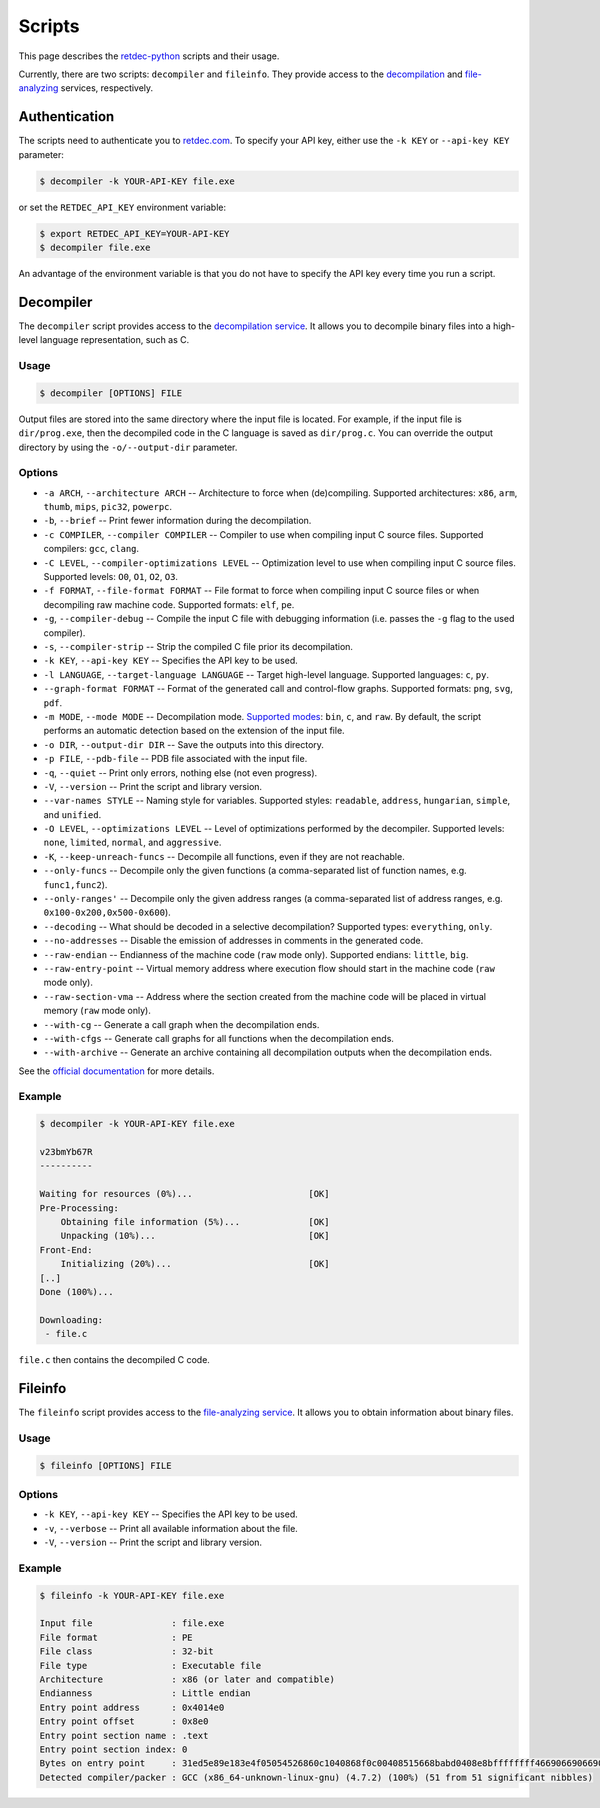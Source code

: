 .. title:: Scripts

Scripts
=======

This page describes the `retdec-python <https://github.com/s3rvac/retdec-python>`_ scripts and their usage.

Currently, there are two scripts: ``decompiler`` and ``fileinfo``. They provide access to the `decompilation <https://retdec.com/api/docs/decompiler.html>`_ and `file-analyzing <https://retdec.com/api/docs/fileinfo.html>`_ services, respectively.

Authentication
--------------

The scripts need to authenticate you to `retdec.com <https://retdec.com>`_. To specify your API key, either use the ``-k KEY`` or ``--api-key KEY`` parameter:

.. code::

    $ decompiler -k YOUR-API-KEY file.exe

or set the ``RETDEC_API_KEY`` environment variable:

.. code::

    $ export RETDEC_API_KEY=YOUR-API-KEY
    $ decompiler file.exe

An advantage of the environment variable is that you do not have to specify the API key every time you run a script.

.. _decompiler:

Decompiler
----------

The ``decompiler`` script provides access to the `decompilation service <https://retdec.com/api/docs/decompiler.html>`_. It allows you to decompile binary files into a high-level language representation, such as C.

Usage
^^^^^
.. code::

    $ decompiler [OPTIONS] FILE

Output files are stored into the same directory where the input file is located. For example, if the input file is ``dir/prog.exe``, then the decompiled code in the C language is saved as ``dir/prog.c``. You can override the output directory by using the ``-o/--output-dir`` parameter.

Options
^^^^^^^

* ``-a ARCH``, ``--architecture ARCH`` -- Architecture to force when (de)compiling. Supported architectures: ``x86``, ``arm``, ``thumb``, ``mips``, ``pic32``, ``powerpc``.
* ``-b``, ``--brief`` -- Print fewer information during the decompilation.
* ``-c COMPILER``, ``--compiler COMPILER`` -- Compiler to use when compiling input C source files. Supported compilers: ``gcc``, ``clang``.
* ``-C LEVEL``, ``--compiler-optimizations LEVEL`` -- Optimization level to use when compiling input C source files. Supported levels: ``O0``, ``O1``, ``O2``, ``O3``.
* ``-f FORMAT``, ``--file-format FORMAT`` -- File format to force when compiling input C source files or when decompiling raw machine code. Supported formats: ``elf``, ``pe``.
* ``-g``, ``--compiler-debug`` -- Compile the input C file with debugging information (i.e. passes the ``-g`` flag to the used compiler).
* ``-s``, ``--compiler-strip`` -- Strip the compiled C file prior its decompilation.
* ``-k KEY``, ``--api-key KEY`` -- Specifies the API key to be used.
* ``-l LANGUAGE``, ``--target-language LANGUAGE`` -- Target high-level language. Supported languages: ``c``, ``py``.
* ``--graph-format FORMAT`` -- Format of the generated call and control-flow graphs. Supported formats: ``png``, ``svg``, ``pdf``.
* ``-m MODE``, ``--mode MODE`` -- Decompilation mode. `Supported modes <https://retdec.com/api/docs/decompiler.html#decompilation-modes>`_: ``bin``, ``c``, and ``raw``. By default, the script performs an automatic detection based on the extension of the input file.
* ``-o DIR``, ``--output-dir DIR`` -- Save the outputs into this directory.
* ``-p FILE``, ``--pdb-file`` -- PDB file associated with the input file.
* ``-q``, ``--quiet`` -- Print only errors, nothing else (not even progress).
* ``-V``, ``--version`` -- Print the script and library version.
* ``--var-names STYLE`` -- Naming style for variables. Supported styles: ``readable``, ``address``, ``hungarian``, ``simple``, and ``unified``.
* ``-O LEVEL``, ``--optimizations LEVEL`` -- Level of optimizations performed by the decompiler. Supported levels: ``none``, ``limited``, ``normal``, and ``aggressive``.
* ``-K``, ``--keep-unreach-funcs`` -- Decompile all functions, even if they are not reachable.
* ``--only-funcs`` -- Decompile only the given functions (a comma-separated list of function names, e.g. ``func1,func2``).
* ``--only-ranges'`` -- Decompile only the given address ranges (a comma-separated list of address ranges, e.g. ``0x100-0x200,0x500-0x600``).
* ``--decoding`` -- What should be decoded in a selective decompilation? Supported types: ``everything``, ``only``.
* ``--no-addresses`` -- Disable the emission of addresses in comments in the generated code.
* ``--raw-endian`` -- Endianness of the machine code (``raw`` mode only). Supported endians: ``little``, ``big``.
* ``--raw-entry-point`` -- Virtual memory address where execution flow should start in the machine code (``raw`` mode only).
* ``--raw-section-vma`` -- Address where the section created from the machine code will be placed in virtual memory (``raw`` mode only).
* ``--with-cg`` -- Generate a call graph when the decompilation ends.
* ``--with-cfgs`` -- Generate call graphs for all functions when the decompilation ends.
* ``--with-archive`` -- Generate an archive containing all decompilation outputs when the decompilation ends.

See the `official documentation <https://retdec.com/api/docs/decompiler.html#decompilation-parameters>`_ for more details.

Example
^^^^^^^

.. code::

    $ decompiler -k YOUR-API-KEY file.exe

    v23bmYb67R
    ----------

    Waiting for resources (0%)...                      [OK]
    Pre-Processing:
        Obtaining file information (5%)...             [OK]
        Unpacking (10%)...                             [OK]
    Front-End:
        Initializing (20%)...                          [OK]
    [..]
    Done (100%)...

    Downloading:
     - file.c

``file.c`` then contains the decompiled C code.

.. _fileinfo:

Fileinfo
--------

The ``fileinfo`` script provides access to the `file-analyzing service <https://retdec.com/api/docs/fileinfo.html>`_. It allows you to obtain information about binary files.

Usage
^^^^^
.. code::

    $ fileinfo [OPTIONS] FILE

Options
^^^^^^^

* ``-k KEY``, ``--api-key KEY`` -- Specifies the API key to be used.
* ``-v``, ``--verbose`` -- Print all available information about the file.
* ``-V``, ``--version`` -- Print the script and library version.

Example
^^^^^^^

.. code::

    $ fileinfo -k YOUR-API-KEY file.exe

    Input file               : file.exe
    File format              : PE
    File class               : 32-bit
    File type                : Executable file
    Architecture             : x86 (or later and compatible)
    Endianness               : Little endian
    Entry point address      : 0x4014e0
    Entry point offset       : 0x8e0
    Entry point section name : .text
    Entry point section index: 0
    Bytes on entry point     : 31ed5e89e183e4f05054526860c1040868f0c00408515668babd0408e8bffffffff466906690669066906690669066908b1c
    Detected compiler/packer : GCC (x86_64-unknown-linux-gnu) (4.7.2) (100%) (51 from 51 significant nibbles)
